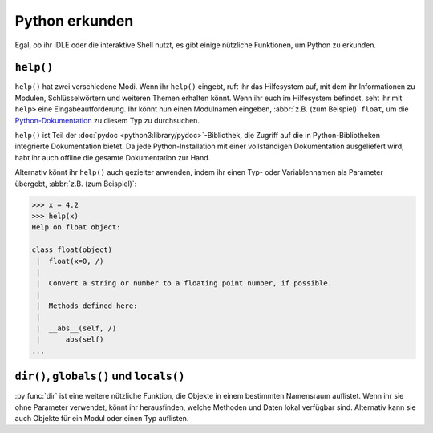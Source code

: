 Python erkunden
===============

Egal, ob ihr IDLE oder die interaktive Shell nutzt, es gibt einige nützliche
Funktionen, um Python zu erkunden.

``help()``
----------

``help()`` hat zwei verschiedene Modi. Wenn ihr ``help()`` eingebt, ruft ihr das
Hilfesystem auf, mit dem ihr Informationen zu Modulen, Schlüsselwörtern und
weiteren Themen erhalten könnt. Wenn ihr euch im Hilfesystem befindet, seht ihr
mit ``help>`` eine Eingabeaufforderung. Ihr könnt nun einen Modulnamen eingeben,
:abbr:`z.B. (zum Beispiel)` ``float``, um die `Python-Dokumentation
<https://docs.python.org/>`_ zu diesem Typ zu durchsuchen.

``help()`` ist Teil der :doc:`pydoc <python3:library/pydoc>`-Bibliothek, die
Zugriff auf die in Python-Bibliotheken integrierte Dokumentation bietet. Da jede
Python-Installation mit einer vollständigen Dokumentation ausgeliefert wird,
habt ihr auch offline die gesamte Dokumentation zur Hand.

Alternativ könnt ihr ``help()`` auch gezielter anwenden, indem ihr einen Typ-
oder Variablennamen als Parameter übergebt, :abbr:`z.B. (zum Beispiel)`:

.. code-block:: python

    >>> x = 4.2
    >>> help(x)
    Help on float object:

    class float(object)
     |  float(x=0, /)
     |
     |  Convert a string or number to a floating point number, if possible.
     |
     |  Methods defined here:
     |
     |  __abs__(self, /)
     |      abs(self)
    ...

``dir()``, ``globals()`` und ``locals()``
-----------------------------------------

:py:func:`dir` ist eine weitere nützliche Funktion, die Objekte in einem
bestimmten Namensraum auflistet. Wenn ihr sie ohne Parameter verwendet, könnt
ihr herausfinden, welche Methoden und Daten lokal verfügbar sind. Alternativ
kann sie auch Objekte für ein Modul oder einen Typ auflisten.
